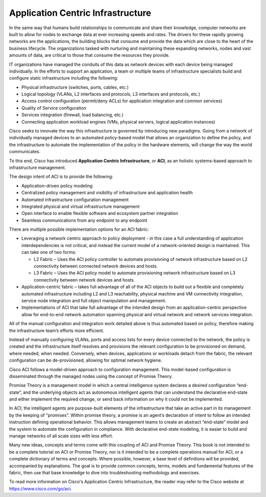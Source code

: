 **********************************
Application Centric Infrastructure
**********************************

.. contents::
   :local:
   :depth: 2

In the same way that humans build relationships to communicate and share their
knowledge, computer networks are built to allow for nodes to exchange data at
ever increasing speeds and rates. The drivers for these rapidly growing
networks are the applications, the building blocks that consume and provide the
data which are close to the heart of the business lifecycle. The
organizations tasked with nurturing and maintaining these expanding networks,
nodes and vast amounts of data, are critical to those that consume the
resources they provide.

IT organizations have managed the conduits of this data as network devices
with each device being managed individually. In the efforts to support an
application, a team or multiple teams of infrastructure specialists build and
configure static infrastructure including the following:

* Physical infrastructure (switches, ports, cables, etc.)
* Logical topology (VLANs, L2 interfaces and protocols, L3 interfaces and
  protocols, etc.)
* Access control configuration (permit/deny ACLs) for application integration
  and common services)
* Quality of Service configuration
* Services integration (firewall, load balancing, etc.)
* Connecting application workload engines (VMs, physical servers, logical
  application instances)

Cisco seeks to innovate the way this infrastructure is governed by introducing
new paradigms. Going from a network of individually managed devices to an
automated policy-based model that allows an organization to define the policy,
and the infrastructure to automate the implementation of the policy in the
hardware elements, will change the way the world communicates.

To this end, Cisco has introduced **Application Centric Infrastructure**, or
**ACI**, as an holistic systems-based approach to infrastructure management.

The design intent of ACI is to provide the following:

* Application-driven policy modeling
* Centralized policy management and visibility of infrastructure and
  application health
* Automated infrastructure configuration management
* Integrated physical and virtual infrastructure management
* Open interface to enable flexible software and ecosystem partner integration
* Seamless communications from any endpoint to any endpoint

There are multiple possible implementation options for an ACI fabric:

* Leveraging a network centric approach to policy deployment - in this case a
  full understanding of application interdependencies is not critical, and
  instead the current model of a network-oriented design is maintained. This
  can take one of two forms:
  
  - L2 Fabric – Uses the ACI policy controller to automate provisioning of
    network infrastructure based on L2 connectivity between connected network
    devices and hosts.
  - L3 Fabric – Uses the ACI policy model to automate provisioning network
    infrastructure based on L3 connectivity between network devices and hosts.
    
* Application-centric fabric – takes full advantage of all of the ACI objects
  to build out a flexible and completely automated infrastructure including L2
  and L3 reachability, physical machine and VM connectivity integration,
  service node integration and full object manipulation and management.
* Implementations of ACI that take full advantage of the intended design from
  an application-centric perspective allow for end-to-end network automation
  spanning physical and virtual network and network services integration.

All of the manual configuration and integration work detailed above is thus
automated based on policy, therefore making the infrastructure team’s efforts
more efficient.

Instead of manually configuring VLANs, ports and access lists for every device
connected to the network, the policy is created and the infrastructure itself
resolves and provisions the relevant configuration to be provisioned on demand,
where needed, when needed. Conversely, when devices, applications or workloads
detach from the fabric, the relevant configuration can be de-provisioned,
allowing for optimal network hygiene.

Cisco ACI follows a model-driven approach to configuration management. This
model-based configuration is disseminated through the managed nodes using the
concept of Promise Theory.

Promise Theory is a management model in which a central intelligence system
declares a desired configuration “end-state”, and the underlying objects act
as autonomous intelligent agents that can understand the declarative end-state
and either implement the required change, or send back information on why it
could not be implemented.

In ACI, the intelligent agents are purpose-built elements of the
infrastructure that take an active part in its management by the keeping of
"promises". Within promise theory, a promise is an agent’s declaration of
intent to follow an intended instruction defining operational behavior. This
allows management teams to create an abstract “end-state” model and the system
to automate the configuration in compliance. With declarative end-state
modeling, it is easier to build and manage networks of all scale sizes with
less effort.

Many new ideas, concepts and terms come with this coupling of ACI and Promise
Theory. This book is not intended to be a complete tutorial on ACI or Promise
Theory, nor is it intended to be a complete operations manual for ACI, or a
complete dictionary of terms and concepts. Where possible, however, a base
level of definitions will be provided, accompanied by explanations. The goal
is to provide common concepts, terms, models and fundamental features of the
fabric, then use that base knowledge to dive into troubleshooting methodology
and exercises.

To read more information on Cisco's Application Centric Infrastructure, the
reader may refer to the Cisco website at https://www.cisco.com/go/aci.
   